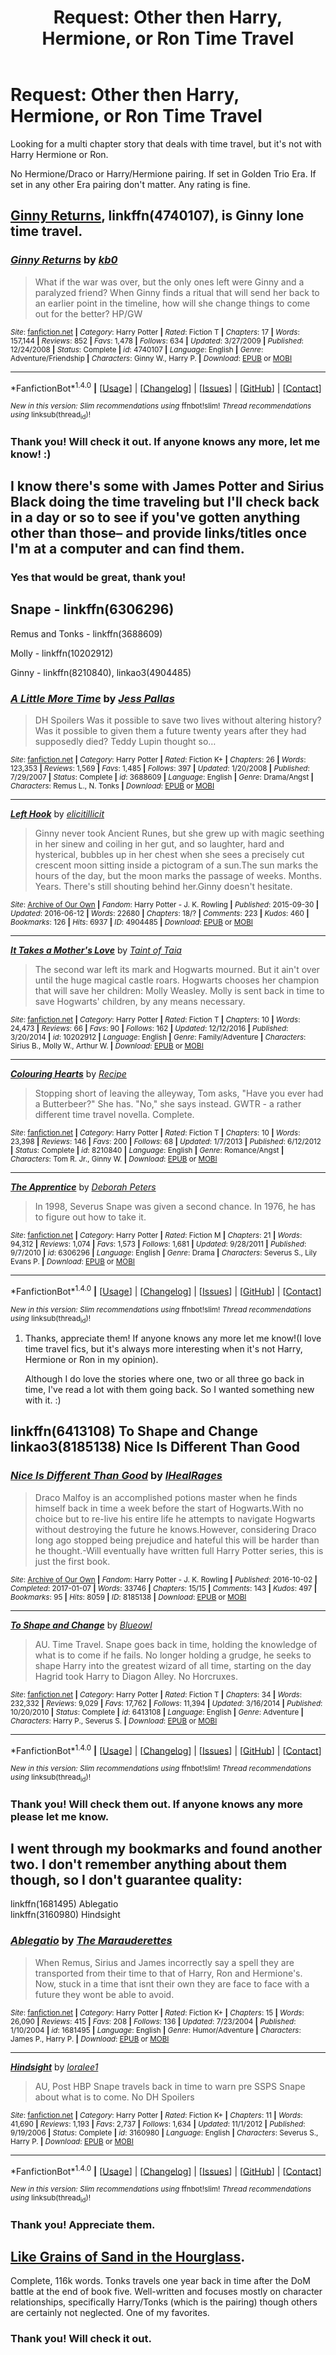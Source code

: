 #+TITLE: Request: Other then Harry, Hermione, or Ron Time Travel

* Request: Other then Harry, Hermione, or Ron Time Travel
:PROPERTIES:
:Author: SnarkyAndProud
:Score: 1
:DateUnix: 1505009297.0
:DateShort: 2017-Sep-10
:FlairText: Request
:END:
Looking for a multi chapter story that deals with time travel, but it's not with Harry Hermione or Ron.

No Hermione/Draco or Harry/Hermione pairing. If set in Golden Trio Era. If set in any other Era pairing don't matter. Any rating is fine.


** [[https://m.fanfiction.net/s/4740107/1/][Ginny Returns]], linkffn(4740107), is Ginny lone time travel.
:PROPERTIES:
:Author: InquisitorCOC
:Score: 3
:DateUnix: 1505016175.0
:DateShort: 2017-Sep-10
:END:

*** [[http://www.fanfiction.net/s/4740107/1/][*/Ginny Returns/*]] by [[https://www.fanfiction.net/u/1251524/kb0][/kb0/]]

#+begin_quote
  What if the war was over, but the only ones left were Ginny and a paralyzed friend? When Ginny finds a ritual that will send her back to an earlier point in the timeline, how will she change things to come out for the better? HP/GW
#+end_quote

^{/Site/: [[http://www.fanfiction.net/][fanfiction.net]] *|* /Category/: Harry Potter *|* /Rated/: Fiction T *|* /Chapters/: 17 *|* /Words/: 157,144 *|* /Reviews/: 852 *|* /Favs/: 1,478 *|* /Follows/: 634 *|* /Updated/: 3/27/2009 *|* /Published/: 12/24/2008 *|* /Status/: Complete *|* /id/: 4740107 *|* /Language/: English *|* /Genre/: Adventure/Friendship *|* /Characters/: Ginny W., Harry P. *|* /Download/: [[http://www.ff2ebook.com/old/ffn-bot/index.php?id=4740107&source=ff&filetype=epub][EPUB]] or [[http://www.ff2ebook.com/old/ffn-bot/index.php?id=4740107&source=ff&filetype=mobi][MOBI]]}

--------------

*FanfictionBot*^{1.4.0} *|* [[[https://github.com/tusing/reddit-ffn-bot/wiki/Usage][Usage]]] | [[[https://github.com/tusing/reddit-ffn-bot/wiki/Changelog][Changelog]]] | [[[https://github.com/tusing/reddit-ffn-bot/issues/][Issues]]] | [[[https://github.com/tusing/reddit-ffn-bot/][GitHub]]] | [[[https://www.reddit.com/message/compose?to=tusing][Contact]]]

^{/New in this version: Slim recommendations using/ ffnbot!slim! /Thread recommendations using/ linksub(thread_id)!}
:PROPERTIES:
:Author: FanfictionBot
:Score: 2
:DateUnix: 1505016188.0
:DateShort: 2017-Sep-10
:END:


*** Thank you! Will check it out. If anyone knows any more, let me know! :)
:PROPERTIES:
:Author: SnarkyAndProud
:Score: 2
:DateUnix: 1505016319.0
:DateShort: 2017-Sep-10
:END:


** I know there's some with James Potter and Sirius Black doing the time traveling but I'll check back in a day or so to see if you've gotten anything other than those-- and provide links/titles once I'm at a computer and can find them.
:PROPERTIES:
:Author: ainulaadne
:Score: 2
:DateUnix: 1505010130.0
:DateShort: 2017-Sep-10
:END:

*** Yes that would be great, thank you!
:PROPERTIES:
:Author: SnarkyAndProud
:Score: 1
:DateUnix: 1505014494.0
:DateShort: 2017-Sep-10
:END:


** Snape - linkffn(6306296)

Remus and Tonks - linkffn(3688609)

Molly - linkffn(10202912)

Ginny - linkffn(8210840), linkao3(4904485)
:PROPERTIES:
:Author: PsychoGeek
:Score: 2
:DateUnix: 1505032002.0
:DateShort: 2017-Sep-10
:END:

*** [[http://www.fanfiction.net/s/3688609/1/][*/A Little More Time/*]] by [[https://www.fanfiction.net/u/74910/Jess-Pallas][/Jess Pallas/]]

#+begin_quote
  DH Spoilers Was it possible to save two lives without altering history? Was it possible to given them a future twenty years after they had supposedly died? Teddy Lupin thought so...
#+end_quote

^{/Site/: [[http://www.fanfiction.net/][fanfiction.net]] *|* /Category/: Harry Potter *|* /Rated/: Fiction K+ *|* /Chapters/: 26 *|* /Words/: 123,353 *|* /Reviews/: 1,569 *|* /Favs/: 1,485 *|* /Follows/: 397 *|* /Updated/: 1/20/2008 *|* /Published/: 7/29/2007 *|* /Status/: Complete *|* /id/: 3688609 *|* /Language/: English *|* /Genre/: Drama/Angst *|* /Characters/: Remus L., N. Tonks *|* /Download/: [[http://www.ff2ebook.com/old/ffn-bot/index.php?id=3688609&source=ff&filetype=epub][EPUB]] or [[http://www.ff2ebook.com/old/ffn-bot/index.php?id=3688609&source=ff&filetype=mobi][MOBI]]}

--------------

[[http://archiveofourown.org/works/4904485][*/Left Hook/*]] by [[http://www.archiveofourown.org/users/elicitillicit/pseuds/elicitillicit][/elicitillicit/]]

#+begin_quote
  Ginny never took Ancient Runes, but she grew up with magic seething in her sinew and coiling in her gut, and so laughter, hard and hysterical, bubbles up in her chest when she sees a precisely cut crescent moon sitting inside a pictogram of a sun.The sun marks the hours of the day, but the moon marks the passage of weeks. Months. Years. There's still shouting behind her.Ginny doesn't hesitate.
#+end_quote

^{/Site/: [[http://www.archiveofourown.org/][Archive of Our Own]] *|* /Fandom/: Harry Potter - J. K. Rowling *|* /Published/: 2015-09-30 *|* /Updated/: 2016-06-12 *|* /Words/: 22680 *|* /Chapters/: 18/? *|* /Comments/: 223 *|* /Kudos/: 460 *|* /Bookmarks/: 126 *|* /Hits/: 6937 *|* /ID/: 4904485 *|* /Download/: [[http://archiveofourown.org/downloads/el/elicitillicit/4904485/Left%20Hook.epub?updated_at=1490519492][EPUB]] or [[http://archiveofourown.org/downloads/el/elicitillicit/4904485/Left%20Hook.mobi?updated_at=1490519492][MOBI]]}

--------------

[[http://www.fanfiction.net/s/10202912/1/][*/It Takes a Mother's Love/*]] by [[https://www.fanfiction.net/u/672426/Taint-of-Taia][/Taint of Taia/]]

#+begin_quote
  The second war left its mark and Hogwarts mourned. But it ain't over until the huge magical castle roars. Hogwarts chooses her champion that will save her children: Molly Weasley. Molly is sent back in time to save Hogwarts' children, by any means necessary.
#+end_quote

^{/Site/: [[http://www.fanfiction.net/][fanfiction.net]] *|* /Category/: Harry Potter *|* /Rated/: Fiction T *|* /Chapters/: 10 *|* /Words/: 24,473 *|* /Reviews/: 66 *|* /Favs/: 90 *|* /Follows/: 162 *|* /Updated/: 12/12/2016 *|* /Published/: 3/20/2014 *|* /id/: 10202912 *|* /Language/: English *|* /Genre/: Family/Adventure *|* /Characters/: Sirius B., Molly W., Arthur W. *|* /Download/: [[http://www.ff2ebook.com/old/ffn-bot/index.php?id=10202912&source=ff&filetype=epub][EPUB]] or [[http://www.ff2ebook.com/old/ffn-bot/index.php?id=10202912&source=ff&filetype=mobi][MOBI]]}

--------------

[[http://www.fanfiction.net/s/8210840/1/][*/Colouring Hearts/*]] by [[https://www.fanfiction.net/u/793702/Recipe][/Recipe/]]

#+begin_quote
  Stopping short of leaving the alleyway, Tom asks, "Have you ever had a Butterbeer?" She has. "No," she says instead. GWTR - a rather different time travel novella. Complete.
#+end_quote

^{/Site/: [[http://www.fanfiction.net/][fanfiction.net]] *|* /Category/: Harry Potter *|* /Rated/: Fiction T *|* /Chapters/: 10 *|* /Words/: 23,398 *|* /Reviews/: 146 *|* /Favs/: 200 *|* /Follows/: 68 *|* /Updated/: 1/7/2013 *|* /Published/: 6/12/2012 *|* /Status/: Complete *|* /id/: 8210840 *|* /Language/: English *|* /Genre/: Romance/Angst *|* /Characters/: Tom R. Jr., Ginny W. *|* /Download/: [[http://www.ff2ebook.com/old/ffn-bot/index.php?id=8210840&source=ff&filetype=epub][EPUB]] or [[http://www.ff2ebook.com/old/ffn-bot/index.php?id=8210840&source=ff&filetype=mobi][MOBI]]}

--------------

[[http://www.fanfiction.net/s/6306296/1/][*/The Apprentice/*]] by [[https://www.fanfiction.net/u/376135/Deborah-Peters][/Deborah Peters/]]

#+begin_quote
  In 1998, Severus Snape was given a second chance. In 1976, he has to figure out how to take it.
#+end_quote

^{/Site/: [[http://www.fanfiction.net/][fanfiction.net]] *|* /Category/: Harry Potter *|* /Rated/: Fiction M *|* /Chapters/: 21 *|* /Words/: 94,312 *|* /Reviews/: 1,074 *|* /Favs/: 1,573 *|* /Follows/: 1,681 *|* /Updated/: 9/28/2011 *|* /Published/: 9/7/2010 *|* /id/: 6306296 *|* /Language/: English *|* /Genre/: Drama *|* /Characters/: Severus S., Lily Evans P. *|* /Download/: [[http://www.ff2ebook.com/old/ffn-bot/index.php?id=6306296&source=ff&filetype=epub][EPUB]] or [[http://www.ff2ebook.com/old/ffn-bot/index.php?id=6306296&source=ff&filetype=mobi][MOBI]]}

--------------

*FanfictionBot*^{1.4.0} *|* [[[https://github.com/tusing/reddit-ffn-bot/wiki/Usage][Usage]]] | [[[https://github.com/tusing/reddit-ffn-bot/wiki/Changelog][Changelog]]] | [[[https://github.com/tusing/reddit-ffn-bot/issues/][Issues]]] | [[[https://github.com/tusing/reddit-ffn-bot/][GitHub]]] | [[[https://www.reddit.com/message/compose?to=tusing][Contact]]]

^{/New in this version: Slim recommendations using/ ffnbot!slim! /Thread recommendations using/ linksub(thread_id)!}
:PROPERTIES:
:Author: FanfictionBot
:Score: 1
:DateUnix: 1505032144.0
:DateShort: 2017-Sep-10
:END:

**** Thanks, appreciate them! If anyone knows any more let me know!(I love time travel fics, but it's always more interesting when it's not Harry, Hermione or Ron in my opinion).

Although I do love the stories where one, two or all three go back in time, I've read a lot with them going back. So I wanted something new with it. :)
:PROPERTIES:
:Author: SnarkyAndProud
:Score: 1
:DateUnix: 1505034484.0
:DateShort: 2017-Sep-10
:END:


** linkffn(6413108) To Shape and Change\\
linkao3(8185138) Nice Is Different Than Good
:PROPERTIES:
:Author: bararumb
:Score: 1
:DateUnix: 1505014294.0
:DateShort: 2017-Sep-10
:END:

*** [[http://archiveofourown.org/works/8185138][*/Nice Is Different Than Good/*]] by [[http://www.archiveofourown.org/users/IHealRages/pseuds/IHealRages][/IHealRages/]]

#+begin_quote
  Draco Malfoy is an accomplished potions master when he finds himself back in time a week before the start of Hogwarts.With no choice but to re-live his entire life he attempts to navigate Hogwarts without destroying the future he knows.However, considering Draco long ago stopped being prejudice and hateful this will be harder than he thought.-Will eventually have written full Harry Potter series, this is just the first book.
#+end_quote

^{/Site/: [[http://www.archiveofourown.org/][Archive of Our Own]] *|* /Fandom/: Harry Potter - J. K. Rowling *|* /Published/: 2016-10-02 *|* /Completed/: 2017-01-07 *|* /Words/: 33746 *|* /Chapters/: 15/15 *|* /Comments/: 143 *|* /Kudos/: 497 *|* /Bookmarks/: 95 *|* /Hits/: 8059 *|* /ID/: 8185138 *|* /Download/: [[http://archiveofourown.org/downloads/IH/IHealRages/8185138/Nice%20Is%20Different%20Than%20Good.epub?updated_at=1492315168][EPUB]] or [[http://archiveofourown.org/downloads/IH/IHealRages/8185138/Nice%20Is%20Different%20Than%20Good.mobi?updated_at=1492315168][MOBI]]}

--------------

[[http://www.fanfiction.net/s/6413108/1/][*/To Shape and Change/*]] by [[https://www.fanfiction.net/u/1201799/Blueowl][/Blueowl/]]

#+begin_quote
  AU. Time Travel. Snape goes back in time, holding the knowledge of what is to come if he fails. No longer holding a grudge, he seeks to shape Harry into the greatest wizard of all time, starting on the day Hagrid took Harry to Diagon Alley. No Horcruxes.
#+end_quote

^{/Site/: [[http://www.fanfiction.net/][fanfiction.net]] *|* /Category/: Harry Potter *|* /Rated/: Fiction T *|* /Chapters/: 34 *|* /Words/: 232,332 *|* /Reviews/: 9,029 *|* /Favs/: 17,762 *|* /Follows/: 11,394 *|* /Updated/: 3/16/2014 *|* /Published/: 10/20/2010 *|* /Status/: Complete *|* /id/: 6413108 *|* /Language/: English *|* /Genre/: Adventure *|* /Characters/: Harry P., Severus S. *|* /Download/: [[http://www.ff2ebook.com/old/ffn-bot/index.php?id=6413108&source=ff&filetype=epub][EPUB]] or [[http://www.ff2ebook.com/old/ffn-bot/index.php?id=6413108&source=ff&filetype=mobi][MOBI]]}

--------------

*FanfictionBot*^{1.4.0} *|* [[[https://github.com/tusing/reddit-ffn-bot/wiki/Usage][Usage]]] | [[[https://github.com/tusing/reddit-ffn-bot/wiki/Changelog][Changelog]]] | [[[https://github.com/tusing/reddit-ffn-bot/issues/][Issues]]] | [[[https://github.com/tusing/reddit-ffn-bot/][GitHub]]] | [[[https://www.reddit.com/message/compose?to=tusing][Contact]]]

^{/New in this version: Slim recommendations using/ ffnbot!slim! /Thread recommendations using/ linksub(thread_id)!}
:PROPERTIES:
:Author: FanfictionBot
:Score: 1
:DateUnix: 1505014313.0
:DateShort: 2017-Sep-10
:END:


*** Thank you! Will check them out. If anyone knows any more please let me know.
:PROPERTIES:
:Author: SnarkyAndProud
:Score: 1
:DateUnix: 1505014560.0
:DateShort: 2017-Sep-10
:END:


** I went through my bookmarks and found another two. I don't remember anything about them though, so I don't guarantee quality:

linkffn(1681495) Ablegatio\\
linkffn(3160980) Hindsight
:PROPERTIES:
:Author: bararumb
:Score: 1
:DateUnix: 1505016358.0
:DateShort: 2017-Sep-10
:END:

*** [[http://www.fanfiction.net/s/1681495/1/][*/Ablegatio/*]] by [[https://www.fanfiction.net/u/518567/The-Marauderettes][/The Marauderettes/]]

#+begin_quote
  When Remus, Sirius and James incorrectly say a spell they are transported from their time to that of Harry, Ron and Hermione's. Now, stuck in a time that isnt their own they are face to face with a future they wont be able to avoid.
#+end_quote

^{/Site/: [[http://www.fanfiction.net/][fanfiction.net]] *|* /Category/: Harry Potter *|* /Rated/: Fiction K+ *|* /Chapters/: 15 *|* /Words/: 26,090 *|* /Reviews/: 415 *|* /Favs/: 208 *|* /Follows/: 136 *|* /Updated/: 7/23/2004 *|* /Published/: 1/10/2004 *|* /id/: 1681495 *|* /Language/: English *|* /Genre/: Humor/Adventure *|* /Characters/: James P., Harry P. *|* /Download/: [[http://www.ff2ebook.com/old/ffn-bot/index.php?id=1681495&source=ff&filetype=epub][EPUB]] or [[http://www.ff2ebook.com/old/ffn-bot/index.php?id=1681495&source=ff&filetype=mobi][MOBI]]}

--------------

[[http://www.fanfiction.net/s/3160980/1/][*/Hindsight/*]] by [[https://www.fanfiction.net/u/154268/loralee1][/loralee1/]]

#+begin_quote
  AU, Post HBP Snape travels back in time to warn pre SSPS Snape about what is to come. No DH Spoilers
#+end_quote

^{/Site/: [[http://www.fanfiction.net/][fanfiction.net]] *|* /Category/: Harry Potter *|* /Rated/: Fiction K+ *|* /Chapters/: 11 *|* /Words/: 41,690 *|* /Reviews/: 1,193 *|* /Favs/: 2,737 *|* /Follows/: 1,634 *|* /Updated/: 11/1/2012 *|* /Published/: 9/19/2006 *|* /Status/: Complete *|* /id/: 3160980 *|* /Language/: English *|* /Characters/: Severus S., Harry P. *|* /Download/: [[http://www.ff2ebook.com/old/ffn-bot/index.php?id=3160980&source=ff&filetype=epub][EPUB]] or [[http://www.ff2ebook.com/old/ffn-bot/index.php?id=3160980&source=ff&filetype=mobi][MOBI]]}

--------------

*FanfictionBot*^{1.4.0} *|* [[[https://github.com/tusing/reddit-ffn-bot/wiki/Usage][Usage]]] | [[[https://github.com/tusing/reddit-ffn-bot/wiki/Changelog][Changelog]]] | [[[https://github.com/tusing/reddit-ffn-bot/issues/][Issues]]] | [[[https://github.com/tusing/reddit-ffn-bot/][GitHub]]] | [[[https://www.reddit.com/message/compose?to=tusing][Contact]]]

^{/New in this version: Slim recommendations using/ ffnbot!slim! /Thread recommendations using/ linksub(thread_id)!}
:PROPERTIES:
:Author: FanfictionBot
:Score: 1
:DateUnix: 1505016369.0
:DateShort: 2017-Sep-10
:END:


*** Thank you! Appreciate them.
:PROPERTIES:
:Author: SnarkyAndProud
:Score: 1
:DateUnix: 1505017489.0
:DateShort: 2017-Sep-10
:END:


** [[https://www.fanfiction.net/s/12188150/1/Like-Grains-of-Sand-in-the-Hourglass][Like Grains of Sand in the Hourglass]].

Complete, 116k words. Tonks travels one year back in time after the DoM battle at the end of book five. Well-written and focuses mostly on character relationships, specifically Harry/Tonks (which is the pairing) though others are certainly not neglected. One of my favorites.
:PROPERTIES:
:Author: jedijinnora
:Score: 1
:DateUnix: 1505019482.0
:DateShort: 2017-Sep-10
:END:

*** Thank you! Will check it out.
:PROPERTIES:
:Author: SnarkyAndProud
:Score: 1
:DateUnix: 1505034245.0
:DateShort: 2017-Sep-10
:END:
